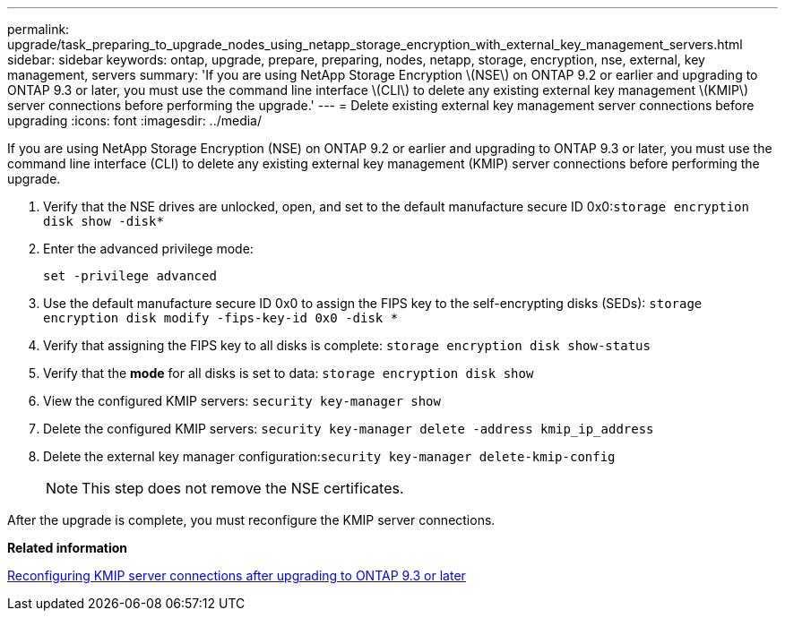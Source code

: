 ---
permalink: upgrade/task_preparing_to_upgrade_nodes_using_netapp_storage_encryption_with_external_key_management_servers.html
sidebar: sidebar
keywords: ontap, upgrade, prepare, preparing, nodes, netapp, storage, encryption, nse, external, key management, servers
summary: 'If you are using NetApp Storage Encryption \(NSE\) on ONTAP 9.2 or earlier and upgrading to ONTAP 9.3 or later, you must use the command line interface \(CLI\) to delete any existing external key management \(KMIP\) server connections before performing the upgrade.'
---
= Delete existing external key management server connections before upgrading
:icons: font
:imagesdir: ../media/

[.lead]
If you are using NetApp Storage Encryption (NSE) on ONTAP 9.2 or earlier and upgrading to ONTAP 9.3 or later, you must use the command line interface (CLI) to delete any existing external key management (KMIP) server connections before performing the upgrade.

. Verify that the NSE drives are unlocked, open, and set to the default manufacture secure ID 0x0:``storage encryption disk show -disk*``
. Enter the advanced privilege mode:
+
`set -privilege advanced`

. Use the default manufacture secure ID 0x0 to assign the FIPS key to the self-encrypting disks (SEDs): `storage encryption disk modify -fips-key-id 0x0 -disk *`
. Verify that assigning the FIPS key to all disks is complete: `storage encryption disk show-status`
. Verify that the *mode* for all disks is set to data: `storage encryption disk show`
. View the configured KMIP servers: `security key-manager show`
. Delete the configured KMIP servers: `security key-manager delete -address kmip_ip_address`
. Delete the external key manager configuration:``security key-manager delete-kmip-config``
+
NOTE: This step does not remove the NSE certificates.

After the upgrade is complete, you must reconfigure the KMIP server connections.

*Related information*

xref:task_reconfiguring_kmip_servers_connections_after_upgrading_to_ontap_9_3_or_later.adoc[Reconfiguring KMIP server connections after upgrading to ONTAP 9.3 or later]
